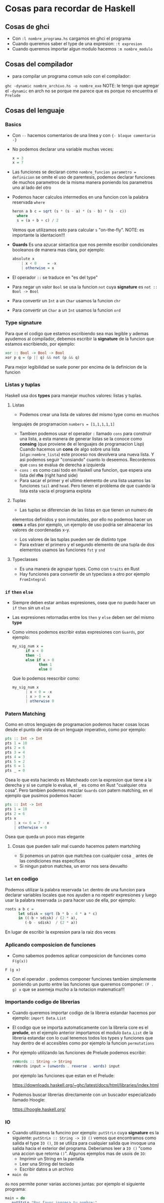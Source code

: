 * Cosas para recordar de Haskell
** Cosas de ghci
   - Con ~:l nombre_programa.hs~ cargamos en ghci el programa
   - Cuando queremos saber el type de una expresion: ~:t expresion~
   - Cuando queremos importar algun modulo hacemos ~:m nombre_modulo~
** Cosas del compilador
      - para compilar un programa comun solo con el compilador:
      ~ghc -dynamic nombre_archivo.hs -o nombre_exe~
      NOTE: le tengo que agregar el ~-dynamic~ en arch no se porque me
      parece que es porque no encuentra el ~Prelude~
** Cosas del lenguaje
*** Basics
   - Con ~--~ hacemos comentarios de una linea y con ~{- bloque comentario -}~
   - No podemos declarar una variable muchas veces:
    #+begin_src haskell
    x = 3
    x = 7
    #+end_src
   - Las funciones se declaran como ~nombre_funcion parametro = definicion~ se omite el uso de parentesis, podemos declarar funciones
     de muchos parametros de la misma manera poniendo los parametros uno al lado del otro
   - Podemos hacer calculos intermedios en una funcion con la palabra reservada ~where~
    #+begin_src haskell
    heron a b c = sqrt (s * (s - a) * (s - b) * (s - c))
      where
      s = (a + b + c) / 2
    #+end_src
    Vemos que utilizamos esto para calcular ~s~ "on-the-fly". NOTE: es importante la identacion!!!
   - *Guards* Es una azucar sintactica que nos permite escribir condicionales booleanos de manera mas clara, por ejemplo:
      #+begin_src haskell
      absolute x
          | x < 0     = -x
          | otherwise = x
      #+end_src
   - El operador ~::~ se traduce en "es del type"
   - Para negar un valor ~Bool~ se usa la funcion ~not~ cuya *signature* es
     ~not :: Bool -> Bool~
   - Para convertir un ~Int~ a un ~Char~ usamos la funcion ~chr~
   - Para convertir un ~Char~ a un ~Int~ usamos la funcion ~ord~
*** *Type signature*
      Para que el codigo que estamos escribiendo sea mas legible y ademas
      ayudemos al compilador, debemos escribir la *signature* de la funcion
      que estamos escribiendo, por ejemplo:

      #+begin_src haskell
      xor :: Bool -> Bool -> Bool
      xor p q = (p || q) && not (p && q)
      #+end_src

      Para mejor legibilidad se suele poner por encima de la definicion de la
      funcion

*** Listas y tuplas
      Haskell usa dos *types* para manejar muchos valores: listas y tuplas.
**** Listas
      - Podemos crear una lista de valores del mismo type como en muchos
      lenguajes de programacion ~numbers = [1,1,1,1,1]~
      - Tambien podemos usar el operador ~:~ llamado ~cons~ para construir
        una lista, a esta manera de generar listas se la conoce como
        *consing* (que proviene de el lenguajes de programacion Lisp)
        Cuando hacemos un *cons* de algo sobre una lista
        (~algo:nombre_lista~) este proceso nos devolvera una nueva lista. Y
        asi podemos seguir "consiando" cuanto lo deseemos. Recordemos que
        ~cons~ se evalua de derecha a izquierda
      - ~cons~ ~:~ es como casi todo en Haskell una funcion, que espera una
        lista del *rhs* (right hand side)
      - Para sacar el primer y el ultimo elemento de una lista usamos las
        funciones ~tail~ and ~head~. Pero tienen el problema de que cuando la
        lista esta vacia el programa explota
**** Tuplas
      - Las tuplas se diferencian de las listas en que tienen un numero de
      elementos definidos y son inmutables, por ello no podemos hacer un
      *cons* a ellas por ejemplo, un ejemplo de uso podria ser almacenar los
      valores de coordenadas x-y.
      - Los valores de las tuplas pueden ser de distinto type
      - Para extraer el primero y el segundo elemento de una tupla de dos
        elementos usamos las funciones ~fst~ y ~snd~
**** Typeclasses
      - Es una manera de agrupar types. Como con ~traits~ en Rust
      - Hay funciones para convertir de un typeclass a otro por ejemplo
        ~FromIntegral~
*** ~if~ ~then~ ~else~
   - Siempre deben estar ambas expresiones, osea que no puedo hacer un ~if~
     ~then~ sin un ~else~
   - Las expresiones retornadas entre los ~then~ y ~else~ deben ser del mismo
     *type*
   - Como vimos podemos escribir estas expresiones con ~Guards~, por ejemplo:

      #+begin_src haskell
      my_sig_num x =
            if x < 0
            then -1
            else if x > 0
                  then 1
                  else 0
      #+end_src

      Que lo podemos reescribir como:
      #+begin_src haskell
      my_sig_num x
            | x < 0 = -x
            | x > 0 = x
            | otherwise 0
      #+end_src
*** Patern Matching
Como en otros lenguajes de programacion podemos hacer cosas locas desde el
punto de vista de un lenguaje imperativo, como por ejemplo:
      #+begin_src haskell
      pts :: Int -> Int
      pts 1 = 10
      pts 2 = 6
      pts 3 = 4
      pts 4 = 3
      pts 5 = 2
      pts 6 = 1
      pts _ = 0
      #+end_src

      Osea lo que esta haciendo es Matcheado con la expresion que tiene a la
      derecha y si se cumple lo evalua, el ~_~ es como en Rust "cualquier
      otra cosa". Pero tambien podemos mezclar ~Guards~ con patern matching,
      en el ejemplo que pusimos podemos hacer:

      #+begin_src haskell
      pts :: Int -> Int
      pts 1 = 10
      pts 2 = 6
      pts x
          | x <= 6 = 7 - x
          | otherwise = 0
      #+end_src

      Osea que queda un poco mas elegante
**** Cosas que pueden salir mal cuando hacemos patern martching

    - Si ponemos un patron que matchea con cualquier cosa ~_~ antes de las
      condiciones mas especificas
    - Si ningun patron matchea, un error nos sera devuelto
*** ~let~ en codigo
Podemos utilizar la palabra reservada ~let~ dentro de una funcion para
declarar variables locales que nos ayuden a no repetir expresiones y luego
usar la palabra reservada ~in~ para hacer uso de ella, por ejemplo:

      #+begin_src haskell
      roots a b c =
            let sdisk = sqrt (b * b - 4 * a * c)
            in ((-b + sdisk) / (2 * a),
               (-b - sdisk)  / (2 * a))
      #+end_src

      En lugar de escribir la expresion para la raiz dos veces
*** Aplicando composicion de funciones

    - Como sabemos podemos aplicar composicion de funciones como ~F(g(x))~
    ~F (g x)~
    - Con el operador ~.~ podemos componer funciones tambien simplemente
      poniendo un punto entre las funciones que queremos componer:
      ~(F . g) x~ que se asemeja mucho a la notacion matematica!!!
*** Importando codigo de librerias
    - Cuando queremos importar codigo de la libreria estandar hacemos por ejemplo: ~import Data.List~
    - El codigo que se importa automaticamente con la libreria core es el
      *prelude*, en el ejemplo anterior importamos el modulo ~Data.List~ de
      la libreria estandar con lo cual tenemos todos los types y funciones
      que hay dentro de el accesibles como por ejemplo la funcion
      ~permutations~
    - Por ejemplo utilizando las funciones de Prelude podemos escribir:
      #+begin_src haskell
      reWords :: String -> String
      reWords input = (unwords . reverse . words) input
      #+end_src
      por ejemplo las funciones que estan en el Prelude:

      https://downloads.haskell.org/~ghc/latest/docs/html/libraries/index.html

    - Podemos buscar librerias directamente con un buscador especializado
      llamado Hoogle:

      https://hoogle.haskell.org/
*** IO
   - Cuando utilizamos la funcino por ejemplo: ~putStrLn~ cuya *signature* es
     la siguiente: ~putStrLn :: String -> IO ()~ vemos que encontramos como
     salida el type ~IO ()~, ~IO~ se utiliza para cualquier salida que
     invoque una salida hacia el exterior del programa. Deberiamos leer a
     ~IO ()~ "como una accion que retorna ~()~". Algunos ejemplos mas de
     usois de ~IO~:
     - Imprimir un String en la pantalla
     - Leer una String del teclado
     - Escribir datos a un archivo
   - ~main do~
   ~do~ nos permite poner varias acciones juntas: por ejemplo el siguiente
   programa:

      #+begin_src haskell
            main = do
               putStrLn "Por favor ingresa tu nombre:"
               name <- getLine
               putStrLn ("Hola, " ++ name ++ ", como has estado???")
      #+end_src

   - Controlando acciones
   Podemos utilizar ~if/then/else~ con la notacion ~do~
*** Folds
Como vimos ~map~ es una funcion de alto orden ya que utiliza como entrada
funciones. ~fold~ en lugar de aplicar la funcion elemento a elemento, lo que
hace es utilizar los elementos que va calculando para combinarlos y obtener
un resultado numerico y no una lista como devolvia ~map~. Fold es un patron
de recursion que se puede ver cuando queremos implementar ~sum~ o ~product~

      #+begin_src haskell
      sum :: [Integer] -> Integer
      sum [] = 0
      sum (x:xs) = x + sum xs

      product :: [Integer] -> Integer
      product [] = 1
      product (x:xs) = x * product xs

      concat :: [Integer] -> Integer
      concat [] = []
      concat (x:xs) = x ++ concat xs
      #+end_src
**** Foldr
Es el fold asociativo a derecha, osea que va haciendo las operaciones de
derecha a izquierda. El valor inicial del acumulador se setea cuando se
llama a la funcion
